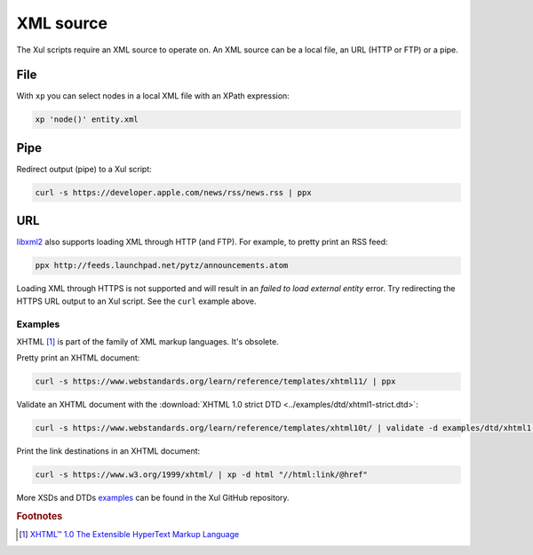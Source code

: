 .. index::
   single: XML source

.. _xml_source:

==========
XML source
==========

The Xul scripts require an XML source to operate on.
An XML source can be a local file, an URL (HTTP or FTP) or a pipe.


.. index::
   single: XML file

File
----
With ``xp`` you can select nodes in a local XML file with an XPath expression:

.. code-block:: bash

   xp 'node()' entity.xml


.. index::
   single: redirected output
   single: pipe
   single: curl

Pipe
----
Redirect output (pipe) to a Xul script:

.. code-block:: bash

   curl -s https://developer.apple.com/news/rss/news.rss | ppx


.. index::
   single: URL
   single: HTTP
   single: FTP

URL
---
libxml2_ also supports loading XML through HTTP (and FTP).
For example, to pretty print an RSS feed:

.. code-block:: bash

   ppx http://feeds.launchpad.net/pytz/announcements.atom

.. index::
   single: HTTPS

Loading XML through HTTPS is not supported and will result in an
*failed to load external entity* error.
Try redirecting the HTTPS URL output to an Xul script. See the ``curl`` example above.

Examples
========
.. index::
   single: XHTML

XHTML [#]_ is part of the family of XML markup languages. It's obsolete.

Pretty print an XHTML document:

.. code-block:: bash

   curl -s https://www.webstandards.org/learn/reference/templates/xhtml11/ | ppx

Validate an XHTML document with the
:download:`XHTML 1.0 strict DTD <../examples/dtd/xhtml1-strict.dtd>`:

.. code-block:: bash

   curl -s https://www.webstandards.org/learn/reference/templates/xhtml10t/ | validate -d examples/dtd/xhtml1-transitional.dtd

Print the link destinations in an XHTML document:

.. code-block:: bash

   curl -s https://www.w3.org/1999/xhtml/ | xp -d html "//html:link/@href"

More XSDs and DTDs examples_ can be found in the Xul GitHub repository.

.. seealso:: Xul scripts: :doc:`ppx <ppx>`, :doc:`xp <xp>`,
   :doc:`validate <validate>`, :doc:`transform <transform>`


.. rubric:: Footnotes

.. [#] `XHTML™ 1.0 The Extensible HyperText Markup Language
   <https://www.w3.org/TR/xhtml1>`_


.. _examples: https://github.com/peteradrichem/Xul/tree/main/examples
.. _libxml2: https://gitlab.gnome.org/GNOME/libxml2/-/wikis/
